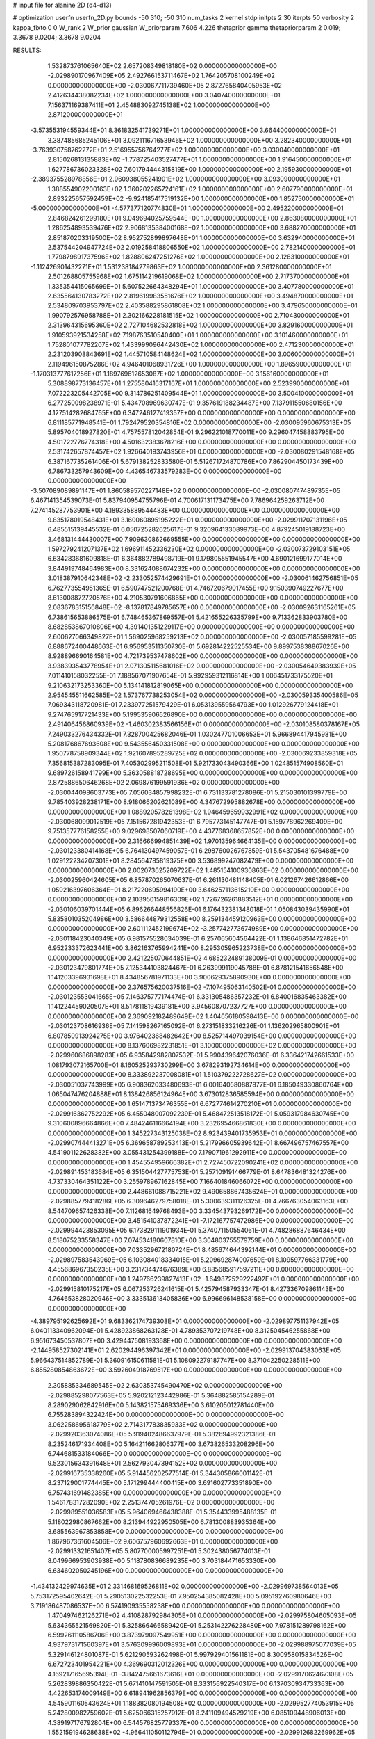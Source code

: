 # input file for alanine 2D (d4-d13)

# optimization
userfn       userfn_2D.py
bounds       -50 310; -50 310
num_tasks    2
kernel       stdp
initpts      2 30
iterpts      50
verbosity    2
kappa_fixto  0 0
W_rank       2
W_prior      gaussian
W_priorparam 7.606 4.226
thetaprior gamma
thetapriorparam 2 0.019; 3.3678 9.0204; 3.3678 9.0204


RESULTS:
  1.532873761065640E+02  2.657208349818180E+02  0.000000000000000E+00      -2.029890170967409E+05
  2.492766153711467E+02  1.764205708100249E+02  0.000000000000000E+00      -2.030067711739460E+05
  2.872765840405953E+02  2.412634438082234E+02  1.000000000000000E+00       3.040740000000000E+01
  7.156371169387411E+01  2.454883092745138E+02  1.000000000000000E+00       2.871200000000000E+01
 -3.573553194559344E+01  8.361832541739271E+01  1.000000000000000E+00       3.664400000000000E+01
  3.387485685245106E+01  3.092111671653946E+02  1.000000000000000E+00       3.282340000000000E+01
 -3.763930758762272E+01  2.516955756764277E+02  1.000000000000000E+00       3.030040000000000E+01
  2.815026813135883E+02 -1.778725403527477E+01  1.000000000000000E+00       1.916450000000000E+01
  1.627786736023328E+02  7.601794444315819E+00  1.000000000000000E+00       2.195930000000000E+01
 -2.389375528978856E+01  2.960938055241901E+02  1.000000000000000E+00       3.093090000000000E+01
  1.388554902200163E+02  1.360202265724161E+02  1.000000000000000E+00       2.607790000000000E+01
  2.893225657592459E+02 -9.924185417519132E+00  1.000000000000000E+00       1.852750000000000E+01
 -5.000000000000000E+01 -4.577377120774830E+01  1.000000000000000E+00       2.495220000000000E+01
  2.846824261299180E+01  9.049694025759544E+00  1.000000000000000E+00       2.863080000000000E+01
  1.286254893539476E+02  2.906813538400168E+02  1.000000000000000E+00       3.688270000000000E+01
  2.851870203319500E+02  8.952752899897648E+01  1.000000000000000E+00       3.632940000000000E+01
  2.537544204947724E+02  2.019258418806550E+02  1.000000000000000E+00       2.782140000000000E+01
  1.779879891737596E+02  1.828806247251276E+02  1.000000000000000E+00       2.128310000000000E+01
 -1.112426901432271E+01  1.531238184279863E+02  1.000000000000000E+00       2.361280000000000E+01
  2.501268805755968E+02  1.675114219619068E+02  1.000000000000000E+00       2.717370000000000E+01
  1.335354415065699E+01  5.607522664348294E+01  1.000000000000000E+00       3.407780000000000E+01
  2.635564130783272E+02  2.819619983551676E+02  1.000000000000000E+00       3.494870000000000E+01
  2.534809703953797E+02  2.403588295861808E+02  1.000000000000000E+00       3.479650000000000E+01
  1.990792576958788E+01  2.302166228181515E+02  1.000000000000000E+00       2.710430000000000E+01
  2.313964315695360E+02  2.727104682532818E+02  1.000000000000000E+00       3.829160000000000E+01
  1.910593921534258E+02  7.198763510540400E+01  1.000000000000000E+00       3.101460000000000E+01
  1.752801077782207E+02  1.433999096442430E+02  1.000000000000000E+00       2.471230000000000E+01
  2.231203908843691E+02  1.445710584148624E+02  1.000000000000000E+00       3.006000000000000E+01
  2.119496150875286E+02  4.946401068931726E+00  1.000000000000000E+00       1.896590000000000E+01
 -1.170313777617256E+01  1.189769612653087E+02  1.000000000000000E+00       3.156160000000000E+01
  5.308898773136457E+01  1.275580416317167E+01  1.000000000000000E+00       2.523990000000000E+01
  7.072223205442705E+00  9.314786251409544E+01  1.000000000000000E+00       3.500410000000000E+01       6.277250098238971E-01  5.434708969630747E-01       9.357619188234487E+00  7.137911550680156E+00  4.127514282684765E+00  6.347246127419357E+00  0.000000000000000E+00  0.000000000000000E+00
  6.811185771948541E+01  1.792479520354816E+02  0.000000000000000E+00      -2.030095960675313E+05       5.895704018927820E-01  4.757557812042854E-01       9.296221018770011E+00  9.296047458883795E+00  4.501722776774318E+00  4.501632383678216E+00  0.000000000000000E+00  0.000000000000000E+00
  2.531742657874457E+02  1.926640193743956E+01  0.000000000000000E+00      -2.030080291548168E+05       6.387167735261406E-01  5.679138252833580E-01       5.512671724870786E+00  7.862904450173439E+00  6.786733257943609E+00  4.436546733579283E+00  0.000000000000000E+00  0.000000000000000E+00
 -3.507089089891147E+01  1.860589570227148E+02  0.000000000000000E+00      -2.030080747489735E+05       6.467141354539073E-01  5.837940954755796E-01       4.700617131173475E+00  7.786964259263712E+00  7.274145287753901E+00  4.189335889544483E+00  0.000000000000000E+00  0.000000000000000E+00
  9.835178019548431E+01  3.160060895195222E+01  0.000000000000000E+00      -2.029911707131196E+05       6.485515139445532E-01  6.050725282625617E-01       9.320964133089973E+00  4.879245019188723E+00  3.468131444430007E+00  7.909630862669555E+00  0.000000000000000E+00  0.000000000000000E+00
  1.597279241207137E+02  1.696911452336230E+02  0.000000000000000E+00      -2.030073729103151E+05       6.634283681609818E-01  6.364882789498719E-01       9.179805551945547E+00  4.690121699177014E+00  3.844919748464983E+00  8.331624088074232E+00  0.000000000000000E+00  0.000000000000000E+00
  3.018387910642348E+02 -2.233052574429691E+01  0.000000000000000E+00      -2.030061462756851E+05       6.762773554951365E-01  6.590747521200768E-01       4.746720679017455E+00  9.150390749227677E+00  8.613008872720576E+00  4.210530791606865E+00  0.000000000000000E+00  0.000000000000000E+00
  2.083678315156848E+02 -8.137817849785657E+00  0.000000000000000E+00      -2.030092631165261E+05       6.738615653886575E-01  6.748465367869557E-01       5.421655226335799E+00  9.713362833903780E+00  8.682853867010806E+00  4.391401351229117E+00  0.000000000000000E+00  0.000000000000000E+00
  2.600627066349827E+01  1.569025968259213E+02  0.000000000000000E+00      -2.030057185599281E+05       6.888672400448663E-01  6.956953511350730E-01       5.692814222525534E+00  9.899753838867026E+00  8.928896690164581E+00  4.721739537478602E+00  0.000000000000000E+00  0.000000000000000E+00
  3.938393543778954E+01  2.071305115681016E+02  0.000000000000000E+00      -2.030054649383939E+05       7.011410158032255E-01  7.188567071907654E-01       5.992959312116814E+00  1.006451733175520E+01  9.210632173253360E+00  5.134141812819065E+00  0.000000000000000E+00  0.000000000000000E+00
  2.954545511662585E+02  1.573767738253054E+02  0.000000000000000E+00      -2.030059335400586E+05       7.069343118720981E-01  7.233977251579429E-01       6.053139559564793E+00  1.012926779124418E+01  9.274765917721433E+00  5.199535906526890E+00  0.000000000000000E+00  0.000000000000000E+00
  2.491406456860939E+02 -1.460302383566156E+01  0.000000000000000E+00      -2.030108580378167E+05       7.249033276434332E-01  7.328700425682046E-01       1.030247701006653E+01  5.966894417945981E+00  5.208176867693608E+00  9.543556450331508E+00  0.000000000000000E+00  0.000000000000000E+00
  1.950778758909344E+02  1.921607895289725E+02  0.000000000000000E+00      -2.030069233859318E+05       7.356815387283095E-01  7.405302995211508E-01       5.921733043490366E+00  1.024851574908560E+01  9.689726158941799E+00  5.363058818728695E+00  0.000000000000000E+00  0.000000000000000E+00
  2.872588650646268E+02  2.069876199591936E+02  0.000000000000000E+00      -2.030044098603773E+05       7.056034857998232E-01  6.731133781278086E-01       5.215030101399779E+00  9.785403928238171E+00  8.918066202621089E+00  4.347672995882678E+00  0.000000000000000E+00  0.000000000000000E+00
  1.088920578261398E+02  1.946459659932991E+02  0.000000000000000E+00      -2.030068099012519E+05       7.151567281942353E-01  6.795773145147747E-01       5.159778962269409E+00  9.751357776158255E+00  9.029698507060719E+00  4.437768368657852E+00  0.000000000000000E+00  0.000000000000000E+00
  2.316666994851439E+02  1.970135964664135E+00  0.000000000000000E+00      -2.030123380414168E+05       6.764130497459057E-01  6.298760026767859E-01       5.543705481676488E+00  1.029122234207301E+01  8.284564785819375E+00  3.536899247082479E+00  0.000000000000000E+00  0.000000000000000E+00
  2.002073625209722E+02  1.485154100930863E+02  0.000000000000000E+00      -2.030025960424605E+05       6.857870265070637E-01  6.261130481148405E-01       6.021267426612866E+00  1.059216397606364E+01  8.217220695994190E+00  3.646257113615210E+00  0.000000000000000E+00  0.000000000000000E+00
  2.103950159816309E+02  1.726726261883512E+01  0.000000000000000E+00      -2.030106039701444E+05       6.896266448556826E-01  6.176432381348018E-01       1.050843039435990E+01  5.835801035204986E+00  3.586644879312558E+00  8.259134459120963E+00  0.000000000000000E+00  0.000000000000000E+00
  2.601112452199674E+02 -3.257742773674989E+00  0.000000000000000E+00      -2.030118423040349E+05       6.981575528034039E-01  6.257065604564422E-01       1.138646851472782E+01  6.952233372623441E+00  3.862163765994241E+00  8.295305965223738E+00  0.000000000000000E+00  0.000000000000000E+00
  2.421225070644851E+02  4.685232489138009E-01  0.000000000000000E+00      -2.030123479801774E+05       7.125344103824467E-01  6.263999119045788E-01       6.878121541656548E+00  1.141203396931698E+01  8.434856781971133E+00  3.900629375890930E+00  0.000000000000000E+00  0.000000000000000E+00
  2.376575620037516E+02 -7.107495063140502E-01  0.000000000000000E+00      -2.030123553041665E+05       7.146375777174474E-01  6.331305486357232E-01       6.840016835463382E+00  1.141224459020507E+01  8.517811819439181E+00  3.945608707237727E+00  0.000000000000000E+00  0.000000000000000E+00
  2.369092182489649E+02  1.404656180598413E+00  0.000000000000000E+00      -2.030123708616936E+05       7.141598267165092E-01  6.273151833216226E-01       1.136202965800901E+01  6.807850913924275E+00  3.976402368482642E+00  8.525714497039154E+00  0.000000000000000E+00  0.000000000000000E+00
  8.137606982231851E+01  3.100000000000000E+02  0.000000000000000E+00      -2.029960686898283E+05       6.935842982807532E-01  5.990439642076036E-01       6.336421742661533E+00  1.081793072165700E+01  8.160525293730299E+00  3.678293192734614E+00  0.000000000000000E+00  0.000000000000000E+00
  8.333892237008081E+01  1.510379222728627E+02  0.000000000000000E+00      -2.030051037743999E+05       6.908362033480693E-01  6.001640580887877E-01       6.185049330860764E+00  1.065047476204888E+01  8.138426856124964E+00  3.673012836585594E+00  0.000000000000000E+00  0.000000000000000E+00
  1.651471373476355E+01  6.672774614270210E+01  0.000000000000000E+00      -2.029916362752292E+05       6.455048007092239E-01  5.468472513518172E-01       5.059317984630745E+00  9.310600896664866E+00  7.484246116664194E+00  3.232695466861830E+00  0.000000000000000E+00  0.000000000000000E+00
  1.345227343125038E+02  8.923439401735953E+01  0.000000000000000E+00      -2.029907444413271E+05       6.369658789253413E-01  5.217996605939642E-01       8.667496757467557E+00  4.541901122628382E+00  3.055431254399188E+00  7.179071961292911E+00  0.000000000000000E+00  0.000000000000000E+00
  1.454554959666382E+01  2.727450722090241E+02  0.000000000000000E+00      -2.029891453183684E+05       6.351504427775753E-01  5.257109191466779E-01       8.647836481324276E+00  4.737330464351122E+00  3.255978967162845E+00  7.166401846066072E+00  0.000000000000000E+00  0.000000000000000E+00
  2.448661088715221E+02  9.490658867435624E+01  0.000000000000000E+00      -2.029885779418286E+05       6.309646279758018E-01  5.300639311126325E-01       4.766763054063163E+00  8.544709657426338E+00  7.112681649768493E+00  3.334543793269172E+00  0.000000000000000E+00  0.000000000000000E+00
  3.451541037872241E+01 -7.172167757472986E+00  0.000000000000000E+00      -2.029994423853095E+05       6.173829111901934E-01  5.374071150554061E-01       4.748286887646434E+00  8.518075233558347E+00  7.074534180607810E+00  3.304803755579759E+00  0.000000000000000E+00  0.000000000000000E+00
  7.033529672180724E+01  8.485674644392144E+01  0.000000000000000E+00      -2.029897583543969E+05       6.103084018334015E-01  5.209692874007659E-01       8.109597766331779E+00  4.455686967350235E+00  3.231734474676389E+00  6.885685917597211E+00  0.000000000000000E+00  0.000000000000000E+00
  1.249766239827413E+02 -1.649872529222492E+01  0.000000000000000E+00      -2.029915810175217E+05       6.067253726241615E-01  5.425794587933347E-01       8.427336709861143E+00  4.764653828020946E+00  3.333513613405836E+00  6.996696148538158E+00  0.000000000000000E+00  0.000000000000000E+00
 -4.389795192625692E+01  9.683362174739308E+01  0.000000000000000E+00      -2.029897751137942E+05       6.040113340962094E-01  5.428923868263128E-01       4.789353707219748E+00  8.312504546255868E+00  6.951673450537807E+00  3.429447508193368E+00  0.000000000000000E+00  0.000000000000000E+00
 -2.144958527302141E+01  2.620294496397342E+01  0.000000000000000E+00      -2.029913704383063E+05       5.966437514852789E-01  5.360916150611581E-01       5.108092279187747E+00  8.371042250228511E+00  6.855280854863672E+00  3.592604918769517E+00  0.000000000000000E+00  0.000000000000000E+00
  2.305885334689545E+02  2.630353745490470E+02  0.000000000000000E+00      -2.029885298077563E+05       5.920212123442986E-01  5.364882585154289E-01       8.289029062842916E+00  5.143821575469336E+00  3.610205012781440E+00  6.755283894322424E+00  0.000000000000000E+00  0.000000000000000E+00
  3.062258695618779E+02  2.714317783835933E+02  0.000000000000000E+00      -2.029920363074086E+05       5.919402486637979E-01  5.382694992321386E-01       8.235246171934408E+00  5.164211662806377E+00  3.673826533208296E+00  6.744681533184066E+00  0.000000000000000E+00  0.000000000000000E+00
  9.523015634391648E+01  2.562793047394152E+02  0.000000000000000E+00      -2.029916735338260E+05       5.914456202577514E-01  5.344305866001142E-01       8.237129001774445E+00  5.171299444400415E+00  3.691602773351890E+00  6.757431691482385E+00  0.000000000000000E+00  0.000000000000000E+00
  1.546178317282090E+02  2.251374705261976E+02  0.000000000000000E+00      -2.029989551036583E+05       5.964069466438388E-01  5.354433995488135E-01       5.118022980867662E+00  8.213944922950505E+00  6.781300883935364E+00  3.685563967853858E+00  0.000000000000000E+00  0.000000000000000E+00
  1.867967361604506E+02  9.606757960692663E+01  0.000000000000000E+00      -2.029913321651407E+05       5.807700005997251E-01  5.302438056774013E-01       8.049966953903938E+00  5.118780836689235E+00  3.703184471653330E+00  6.634602050245196E+00  0.000000000000000E+00  0.000000000000000E+00
 -1.434132429974635E+01  2.331468169526811E+02  0.000000000000000E+00      -2.029969738564013E+05       5.753172595402642E-01  5.290513022532253E-01       7.950254385082428E+00  5.095192760980646E+00  3.719186487086537E+00  6.574190935558238E+00  0.000000000000000E+00  0.000000000000000E+00
  1.470497462126271E+02  4.410828792984305E+01  0.000000000000000E+00      -2.029975804605093E+05       5.634365521569820E-01  5.325866466589420E-01       5.253142276228480E+00  7.978151289798162E+00  6.599261110586706E+00  3.873979097549951E+00  0.000000000000000E+00  0.000000000000000E+00
  4.937973171560397E+01  3.576309996009893E+01  0.000000000000000E+00      -2.029988975077039E+05       5.329146124801087E-01  5.621290593262498E-01       5.997929401561181E+00  8.300958015834526E+00  6.672723401954221E+00  4.369690312012326E+00  0.000000000000000E+00  0.000000000000000E+00
  4.169217165695394E-01 -3.842475661673616E+01  0.000000000000000E+00      -2.029917062467308E+05       5.262839886350422E-01  5.671410147591505E-01       8.333156922540317E+00  6.137030934733363E+00  4.422653174009149E+00  6.618941962856379E+00  0.000000000000000E+00  0.000000000000000E+00
  4.545901160543624E+01  1.188382080194508E+02  0.000000000000000E+00      -2.029952774053915E+05       5.242800982759602E-01  5.625066315257912E-01       8.241109494529219E+00  6.085109448906013E+00  4.389197176792804E+00  6.544576825779337E+00  0.000000000000000E+00  0.000000000000000E+00
  1.552159194628638E+02 -4.966411050112794E+01  0.000000000000000E+00      -2.029912682269962E+05       5.025738232862725E-01  5.400989550112174E-01       5.709077882730541E+00  7.757159888891579E+00  6.215267787600254E+00  4.167408619675146E+00  0.000000000000000E+00  0.000000000000000E+00
  5.574824636732834E+01  2.640340385013973E+02  0.000000000000000E+00      -2.029908576636651E+05       4.984968047207710E-01  5.005565119968949E-01       5.156939957996532E+00  7.286593826404500E+00  5.929726160406993E+00  3.799995835219500E+00  0.000000000000000E+00  0.000000000000000E+00
  1.927139870231260E+02  2.440451062440446E+02  0.000000000000000E+00      -2.029926928289422E+05       5.019684962719525E-01  4.985186074058531E-01       5.104500399084882E+00  7.229856373904243E+00  5.914728588230754E+00  3.786777127473898E+00  0.000000000000000E+00  0.000000000000000E+00
  4.242360849536178E+00  1.839179709016109E+02  0.000000000000000E+00      -2.030078165196902E+05       5.090413728524379E-01  4.937456767847171E-01       5.031925534489827E+00  7.206211678264610E+00  5.923825952944999E+00  3.749161909473350E+00  0.000000000000000E+00  0.000000000000000E+00
  2.634668951089809E+02  1.272484568265984E+02  0.000000000000000E+00      -2.029956800553866E+05       5.094531771750294E-01  4.908515787442742E-01       7.127406042239602E+00  4.972606773541044E+00  3.712526169937191E+00  5.867760507606149E+00  0.000000000000000E+00  0.000000000000000E+00
  3.015899882637716E+02  5.635102755689547E+01  0.000000000000000E+00      -2.029915398909033E+05       5.062818439007239E-01  4.857165181089221E-01       4.944998083831656E+00  7.038058164588658E+00  5.789758161842991E+00  3.696718926440568E+00  0.000000000000000E+00  0.000000000000000E+00
  1.983194385260475E+02  2.956732487228159E+02  0.000000000000000E+00      -2.029910381528647E+05       5.062114709705987E-01  4.888103532318387E-01       4.959943195768783E+00  7.025017396267748E+00  5.789714199996529E+00  3.723117055184333E+00  0.000000000000000E+00  0.000000000000000E+00
 -1.104654944082452E+01  1.350442849697222E+02  0.000000000000000E+00      -2.029991577298958E+05       5.117176813204976E-01  4.880474017256068E-01       4.895110188591191E+00  7.014729750616948E+00  5.818643103742276E+00  3.698932354772405E+00  0.000000000000000E+00  0.000000000000000E+00